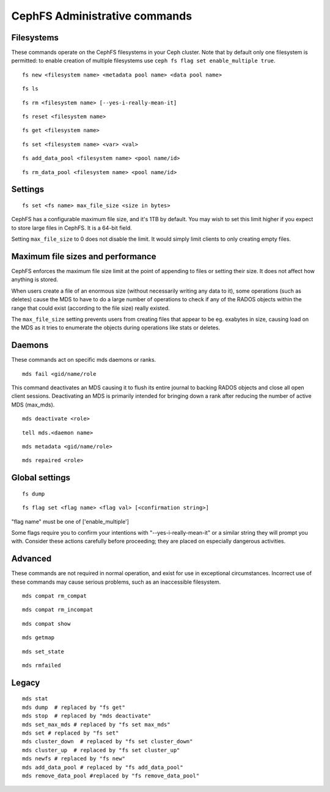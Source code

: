 
CephFS Administrative commands
==============================

Filesystems
-----------

These commands operate on the CephFS filesystems in your Ceph cluster.
Note that by default only one filesystem is permitted: to enable
creation of multiple filesystems use ``ceph fs flag set enable_multiple true``.

::

    fs new <filesystem name> <metadata pool name> <data pool name>

::

    fs ls

::

    fs rm <filesystem name> [--yes-i-really-mean-it]

::

    fs reset <filesystem name>

::

    fs get <filesystem name>

::

    fs set <filesystem name> <var> <val>

::

    fs add_data_pool <filesystem name> <pool name/id>

::

    fs rm_data_pool <filesystem name> <pool name/id>


Settings
--------

::

    fs set <fs name> max_file_size <size in bytes>

CephFS has a configurable maximum file size, and it's 1TB by default.
You may wish to set this limit higher if you expect to store large files
in CephFS. It is a 64-bit field.

Setting ``max_file_size`` to 0 does not disable the limit. It would
simply limit clients to only creating empty files.


Maximum file sizes and performance
----------------------------------

CephFS enforces the maximum file size limit at the point of appending to
files or setting their size. It does not affect how anything is stored.

When users create a file of an enormous size (without necessarily
writing any data to it), some operations (such as deletes) cause the MDS
to have to do a large number of operations to check if any of the RADOS
objects within the range that could exist (according to the file size)
really existed.

The ``max_file_size`` setting prevents users from creating files that
appear to be eg. exabytes in size, causing load on the MDS as it tries
to enumerate the objects during operations like stats or deletes.


Daemons
-------

These commands act on specific mds daemons or ranks.

::

    mds fail <gid/name/role

This command deactivates an MDS causing it to flush its entire journal to
backing RADOS objects and close all open client sessions. Deactivating an MDS
is primarily intended for bringing down a rank after reducing the number of
active MDS (max_mds).

::

    mds deactivate <role>

::

    tell mds.<daemon name>

::

    mds metadata <gid/name/role>

::

    mds repaired <role>


Global settings
---------------

::

    fs dump

::

    fs flag set <flag name> <flag val> [<confirmation string>]

"flag name" must be one of ['enable_multiple']

Some flags require you to confirm your intentions with "--yes-i-really-mean-it"
or a similar string they will prompt you with. Consider these actions carefully
before proceeding; they are placed on especially dangerous activities.


Advanced
--------

These commands are not required in normal operation, and exist
for use in exceptional circumstances.  Incorrect use of these
commands may cause serious problems, such as an inaccessible
filesystem.

::

    mds compat rm_compat

::

    mds compat rm_incompat

::

    mds compat show

::

    mds getmap

::

    mds set_state

::

    mds rmfailed

Legacy
------

::

    mds stat
    mds dump  # replaced by "fs get"
    mds stop  # replaced by "mds deactivate"
    mds set_max_mds # replaced by "fs set max_mds"
    mds set # replaced by "fs set"
    mds cluster_down  # replaced by "fs set cluster_down"
    mds cluster_up  # replaced by "fs set cluster_up"
    mds newfs # replaced by "fs new"
    mds add_data_pool # replaced by "fs add_data_pool"
    mds remove_data_pool #replaced by "fs remove_data_pool"

